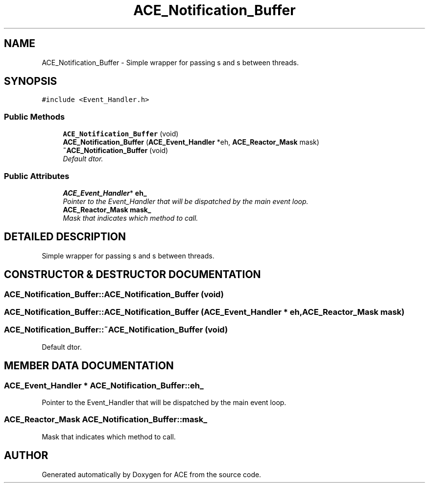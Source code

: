 .TH ACE_Notification_Buffer 3 "5 Oct 2001" "ACE" \" -*- nroff -*-
.ad l
.nh
.SH NAME
ACE_Notification_Buffer \- Simple wrapper for passing s and s between threads. 
.SH SYNOPSIS
.br
.PP
\fC#include <Event_Handler.h>\fR
.PP
.SS Public Methods

.in +1c
.ti -1c
.RI "\fBACE_Notification_Buffer\fR (void)"
.br
.ti -1c
.RI "\fBACE_Notification_Buffer\fR (\fBACE_Event_Handler\fR *eh, \fBACE_Reactor_Mask\fR mask)"
.br
.ti -1c
.RI "\fB~ACE_Notification_Buffer\fR (void)"
.br
.RI "\fIDefault dtor.\fR"
.in -1c
.SS Public Attributes

.in +1c
.ti -1c
.RI "\fBACE_Event_Handler\fR* \fBeh_\fR"
.br
.RI "\fIPointer to the Event_Handler that will be dispatched by the main event loop.\fR"
.ti -1c
.RI "\fBACE_Reactor_Mask\fR \fBmask_\fR"
.br
.RI "\fIMask that indicates which method to call.\fR"
.in -1c
.SH DETAILED DESCRIPTION
.PP 
Simple wrapper for passing s and s between threads.
.PP
.SH CONSTRUCTOR & DESTRUCTOR DOCUMENTATION
.PP 
.SS ACE_Notification_Buffer::ACE_Notification_Buffer (void)
.PP
.SS ACE_Notification_Buffer::ACE_Notification_Buffer (\fBACE_Event_Handler\fR * eh, \fBACE_Reactor_Mask\fR mask)
.PP
.SS ACE_Notification_Buffer::~ACE_Notification_Buffer (void)
.PP
Default dtor.
.PP
.SH MEMBER DATA DOCUMENTATION
.PP 
.SS \fBACE_Event_Handler\fR * ACE_Notification_Buffer::eh_
.PP
Pointer to the Event_Handler that will be dispatched by the main event loop.
.PP
.SS \fBACE_Reactor_Mask\fR ACE_Notification_Buffer::mask_
.PP
Mask that indicates which method to call.
.PP


.SH AUTHOR
.PP 
Generated automatically by Doxygen for ACE from the source code.